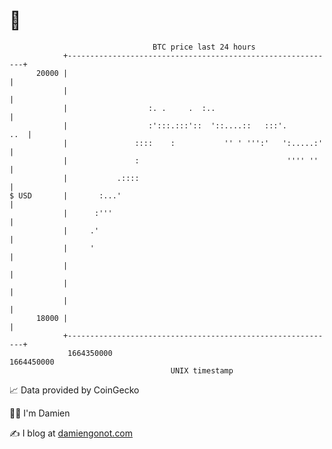 * 👋

#+begin_example
                                   BTC price last 24 hours                    
               +------------------------------------------------------------+ 
         20000 |                                                            | 
               |                                                            | 
               |                  :. .     .  :..                           | 
               |                  :':::.:::'::  '::....::   :::'.       ..  | 
               |               ::::    :           '' ' ''':'   ':.....:'   | 
               |               :                                 '''' ''    | 
               |           .::::                                            | 
   $ USD       |       :...'                                                | 
               |      :'''                                                  | 
               |     .'                                                     | 
               |     '                                                      | 
               |                                                            | 
               |                                                            | 
               |                                                            | 
         18000 |                                                            | 
               +------------------------------------------------------------+ 
                1664350000                                        1664450000  
                                       UNIX timestamp                         
#+end_example
📈 Data provided by CoinGecko

🧑‍💻 I'm Damien

✍️ I blog at [[https://www.damiengonot.com][damiengonot.com]]
